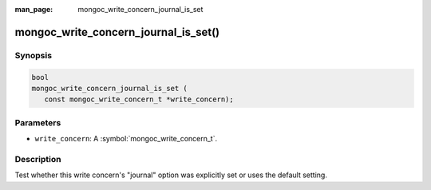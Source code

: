 :man_page: mongoc_write_concern_journal_is_set

mongoc_write_concern_journal_is_set()
=====================================

Synopsis
--------

.. code-block:: c

  bool
  mongoc_write_concern_journal_is_set (
     const mongoc_write_concern_t *write_concern);

Parameters
----------

* ``write_concern``: A :symbol:`mongoc_write_concern_t`.

Description
-----------

Test whether this write concern's "journal" option was explicitly set or uses the default setting.

